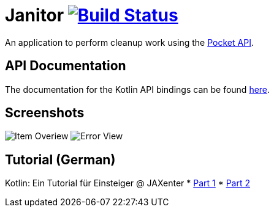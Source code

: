 # Janitor image:https://travis-ci.org/techdev-solutions/janitor.svg?branch=master["Build Status",link="https://travis-ci.org/techdev-solutions/janitor"]

An application to perform cleanup work using the https://getpocket.com[Pocket API].

## API Documentation
The documentation for the Kotlin API bindings can be found https://techdev-solutions.github.io/janitor/pocket-api/[here].

## Screenshots
image:images/items.png?raw=true[Item Overiew]
image:images/error.png?raw=true[Error View]

## Tutorial (German)
Kotlin: Ein Tutorial für Einsteiger @ JAXenter
* https://jaxenter.de/kotlin-tutorial-48156[Part 1]
* https://jaxenter.de/kotlin-ein-tutorial-fuer-einsteiger-teil-2-48587[Part 2]
